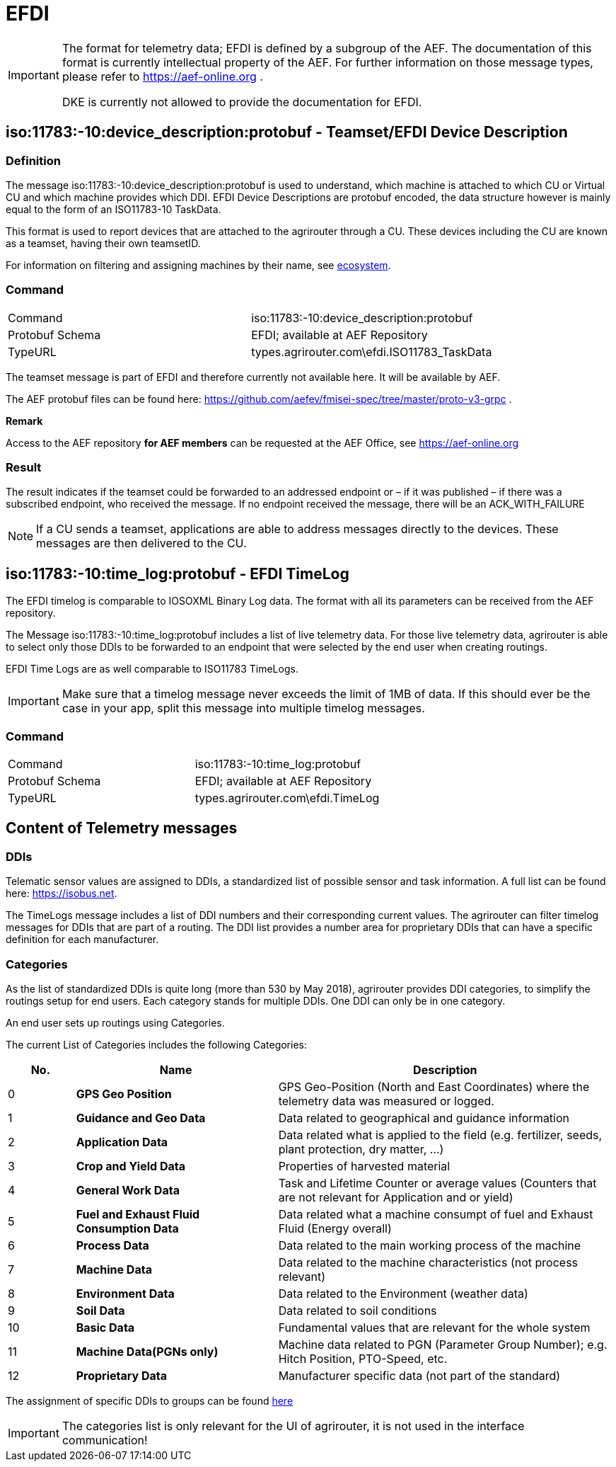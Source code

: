 = EFDI
:imagesdir: 



[IMPORTANT]
====
The format for telemetry data; EFDI is defined by a subgroup of the AEF. The documentation of this format is currently intellectual property of the AEF. For further information on those message types, please refer to https://aef-online.org .

DKE is currently not allowed to provide the documentation for EFDI.

====

== iso:11783:-10:device_description:protobuf - Teamset/EFDI Device Description

=== Definition

The message iso:11783:-10:device_description:protobuf is used to understand, which machine is attached to which CU or Virtual CU and which machine provides which DDI. EFDI Device Descriptions are protobuf encoded, the data structure however is mainly equal to the form of an ISO11783-10 TaskData.


This format is used to report devices that are attached to the agrirouter through a CU. These devices including the CU are known as a teamset, having their own teamsetID.

For information on filtering and assigning machines by their name, see xref:../ecosystem.adoc[ecosystem].


=== Command

[cols=",",]
|==================================================
|Command |iso:11783:-10:device_description:protobuf
|Protobuf Schema |EFDI; available at AEF Repository
|TypeURL |types.agrirouter.com\efdi.ISO11783_TaskData
|==================================================

The teamset message is part of EFDI and therefore currently not available here. It will be available by AEF.

The AEF protobuf files can be found here: https://github.com/aefev/fmisei-spec/tree/master/proto-v3-grpc .

*Remark*

Access to the AEF repository *for AEF members* can be requested at the AEF Office, see https://aef-online.org

=== Result

The result indicates if the teamset could be forwarded to an addressed endpoint or – if it was published – if there was a subscribed endpoint, who received the message. If no endpoint received the message, there will be an ACK_WITH_FAILURE

[NOTE]
====
If a CU sends a teamset, applications are able to address messages directly to the devices. These messages are then delivered to the CU.
====


== iso:11783:-10:time_log:protobuf - EFDI TimeLog

The EFDI timelog is comparable to IOSOXML Binary Log data. The format with all its parameters can be received from the AEF repository.


The Message iso:11783:-10:time_log:protobuf includes a list of live telemetry data. For those live telemetry data, agrirouter is able to select only those DDIs to be forwarded to an endpoint that were selected by the end user when creating routings.

EFDI Time Logs are as well comparable to ISO11783 TimeLogs.

[IMPORTANT]
====
Make sure that a timelog message never exceeds the limit of 1MB of data. If this should ever be the case in your app,
split this message into multiple timelog messages.
====


=== Command

[cols=",",]
|==================================================
|Command |iso:11783:-10:time_log:protobuf
|Protobuf Schema |EFDI; available at AEF Repository
|TypeURL |types.agrirouter.com\efdi.TimeLog
|==================================================

== Content of Telemetry messages

=== DDIs

Telematic sensor values are assigned to DDIs, a standardized list of possible sensor and task information. A full list can be found here: https://isobus.net.

The TimeLogs message includes a list of DDI numbers and their corresponding current values. The agrirouter can filter timelog messages for DDIs that are part of a routing. The DDI list provides a number area for proprietary DDIs that can have a specific definition for each manufacturer.

=== Categories

As the list of standardized DDIs is quite long (more than 530 by May 2018), agrirouter provides DDI categories, to simplify the routings setup for end users. Each category stands for multiple DDIs. One DDI can only be in one category.

An end user sets up routings using Categories.

The current List of Categories includes the following Categories:

[cols="1,3,5",options="header",]
|=================================================================================================================================
|No. |Name |Description
|0 |*GPS Geo Position* |GPS Geo-Position (North and East Coordinates) where the telemetry data was measured or logged.
|1 |*Guidance and Geo Data* |Data related to geographical and guidance information
|2 |*Application Data* |Data related what is applied to the field (e.g. fertilizer, seeds, plant protection, dry matter, …)
|3 |*Crop and Yield Data* |Properties of harvested material
|4 |*General Work Data* |Task and Lifetime Counter or average values (Counters that are not relevant for Application and or yield)
|5 |*Fuel and Exhaust Fluid Consumption Data* |Data related what a machine consumpt of fuel and Exhaust Fluid (Energy overall)
|6 |*Process Data* |Data related to the main working process of the machine
|7 |*Machine Data* |Data related to the machine characteristics (not process relevant)
|8 |*Environment Data* |Data related to the Environment (weather data)
|9 |*Soil Data* |Data related to soil conditions
|10 |*Basic Data* |Fundamental values that are relevant for the whole system
|11 |*Machine Data(PGNs only)* | Machine data related to PGN (Parameter Group Number); e.g. Hitch Position, PTO-Speed, etc.
|12 |*Proprietary Data* |Manufacturer specific data (not part of the standard)
|=================================================================================================================================

The assignment of specific DDIs to groups can be found link:https://lb.my-agrirouter.com/en/telemetry-parameter-configuration/[here]

[IMPORTANT]
====
The categories list is only relevant for the UI of agrirouter, it is not used in the interface communication!
====
